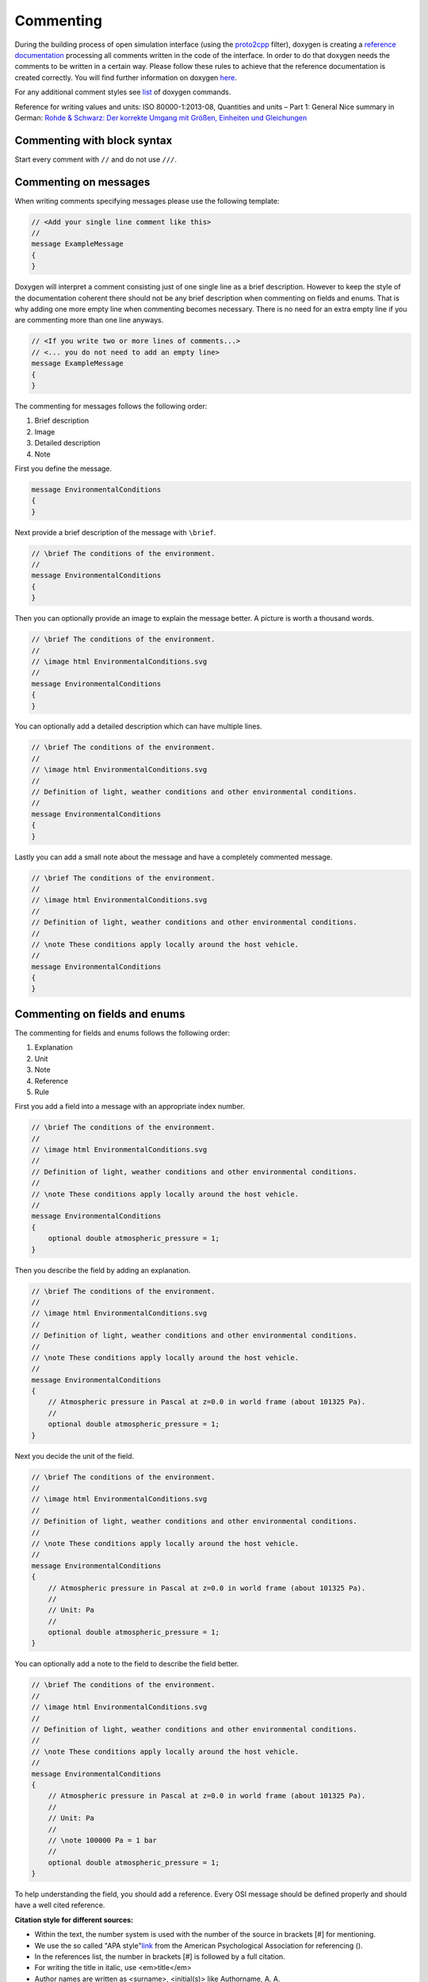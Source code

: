.. _commenting:

Commenting
===========

During the building process of open simulation interface (using the `proto2cpp <https://github.com/OpenSimulationInterface/proto2cpp>`_ filter), doxygen is creating a `reference documentation <https://opensimulationinterface.github.io/open-simulation-interface/>`_ processing all comments written in the code of the interface. In order to do that doxygen needs the comments to be written in a certain way. Please follow these rules to achieve that the reference documentation is created correctly. You will find further information on doxygen `here <http://www.doxygen.nl/manual/docblocks.html>`_.

For any additional comment styles see `list <http://www.doxygen.nl/manual/commands.html>`_ of doxygen commands.

Reference for writing values and units: ISO 80000-1:2013-08, Quantities and units – Part 1: General
Nice summary in German: `Rohde & Schwarz: Der korrekte Umgang mit Größen, Einheiten und Gleichungen <https://karriere.rohde-schwarz.de/fileadmin/customer/downloads/PDF/Der_korrekte_Umgang_mit_Groessen_Einheiten_und_Gleichungen_bro_de_01.pdf>`_


Commenting with block syntax
-----------------------------
Start every comment with ``//`` and do not use ``///``.


Commenting on messages
------------------------
When writing comments specifying messages please use the following template:

.. code-block:: protobuf

    // <Add your single line comment like this>
    //
    message ExampleMessage
    {
    }

Doxygen will interpret a comment consisting just of one single line as a brief description.
However to keep the style of the documentation coherent there should not be any brief description when commenting on fields and enums. That is why adding one more empty line when commenting becomes necessary. There is no need for an extra empty line if you are commenting more than one line anyways.

.. code-block:: protobuf
    
    // <If you write two or more lines of comments...>
    // <... you do not need to add an empty line>
    message ExampleMessage
    {
    }

The commenting for messages follows the following order:

1. Brief description
2. Image
3. Detailed description
4. Note

First you define the message.

.. code-block:: protobuf

    message EnvironmentalConditions
    {
    }

Next provide a brief description of the message with ``\brief``.

.. code-block:: protobuf

    // \brief The conditions of the environment.
    //
    message EnvironmentalConditions
    {
    }

Then you can optionally provide an image to explain the message better. A picture is worth a thousand words.

.. code-block:: protobuf

    // \brief The conditions of the environment.
    //
    // \image html EnvironmentalConditions.svg
    //
    message EnvironmentalConditions
    {
    }

You can optionally add a detailed description which can have multiple lines.

.. code-block:: protobuf

    // \brief The conditions of the environment.
    //
    // \image html EnvironmentalConditions.svg
    //
    // Definition of light, weather conditions and other environmental conditions.
    //
    message EnvironmentalConditions
    {
    }

Lastly you can add a small note about the message and have a completely commented message.

.. code-block:: protobuf

    // \brief The conditions of the environment.
    //
    // \image html EnvironmentalConditions.svg
    //
    // Definition of light, weather conditions and other environmental conditions.
    //
    // \note These conditions apply locally around the host vehicle.
    //
    message EnvironmentalConditions
    {
    }

Commenting on fields and enums
--------------------------------
The commenting for fields and enums follows the following order:

1. Explanation
2. Unit
3. Note
4. Reference
5. Rule

First you add a field into a message with an appropriate index number.

.. code-block:: protobuf

    // \brief The conditions of the environment.
    //
    // \image html EnvironmentalConditions.svg
    //
    // Definition of light, weather conditions and other environmental conditions.
    //
    // \note These conditions apply locally around the host vehicle.
    //
    message EnvironmentalConditions
    {
        optional double atmospheric_pressure = 1;
    }

    

Then you describe the field by adding an explanation. 

.. code-block:: protobuf

    // \brief The conditions of the environment.
    //
    // \image html EnvironmentalConditions.svg
    //
    // Definition of light, weather conditions and other environmental conditions.
    //
    // \note These conditions apply locally around the host vehicle.
    //
    message EnvironmentalConditions
    {
        // Atmospheric pressure in Pascal at z=0.0 in world frame (about 101325 Pa).
        //
        optional double atmospheric_pressure = 1;
    }

Next you decide the unit of the field. 

.. code-block:: protobuf

    // \brief The conditions of the environment.
    //
    // \image html EnvironmentalConditions.svg
    //
    // Definition of light, weather conditions and other environmental conditions.
    //
    // \note These conditions apply locally around the host vehicle.
    //
    message EnvironmentalConditions
    {
        // Atmospheric pressure in Pascal at z=0.0 in world frame (about 101325 Pa).
        //
        // Unit: Pa
        //
        optional double atmospheric_pressure = 1;
    }

You can optionally add a note to the field to describe the field better. 

.. code-block:: protobuf

    // \brief The conditions of the environment.
    //
    // \image html EnvironmentalConditions.svg
    //
    // Definition of light, weather conditions and other environmental conditions.
    //
    // \note These conditions apply locally around the host vehicle.
    //
    message EnvironmentalConditions
    {
        // Atmospheric pressure in Pascal at z=0.0 in world frame (about 101325 Pa).
        //
        // Unit: Pa
        //
        // \note 100000 Pa = 1 bar
        //
        optional double atmospheric_pressure = 1;
    }

To help understanding the field, you should add a reference.
Every OSI message should be defined properly and should have a well cited reference.

**Citation style for different sources:**

- Within the text, the number system is used with the number of the source in brackets [#] for mentioning.
- We use the so called "APA style"`link <https://apastyle.apa.org/>`_ from the American Psychological Association for referencing ().
- In the references list, the number in brackets [#] is followed by a full citation.
- For writing the title in italic, use <em>title</em>
- Author names are written as <surname>, <initial(s)> like Authorname, A. A.
- Editor names are written as <initial(s)> <surname> like B. B. Editorname
- Naming pages at the end is optional to enable finding in long texts or for direct citations.
- All citations should be primary citations. Sources like Wikipedia et al. are not allowed.
- Find filled-out examples under `https://apastyle.apa.org <https://apastyle.apa.org/style-grammar-guidelines/references/examples>`_ and in existing entries.
- The scheme for the reference list of popular sources is as follows (replace tags with corresponding values):

.. [#] <author1>, <author2>, <author3> & <author4>. (<year>). Contribution in a compilation title. <em><Compilation Title></em>. <edition>. <page(s)>. <publisher>. <location>. <doi>. <page(s)>.
.. [#] <author1>, <author2> & <author3>. (<year>). <em><book (monograph) title></em>. <edition>. <publisher>. <doi>. <page(s)>.
.. [#] <author1> & <author2>. (<year>). <book chapter title>. In <editor1> & <editor2> (Eds.), <em><book title></em> (<page(s)>). <publisher>. <doi>. <page(s)>.
.. [#] <author1> & <author2>. (<year>). <journal article title>. <em><journal title></em>. <page(s)>. <location>. <doi>. <page(s)>.
.. [#] <author>. (<year>). <em><Phd thesis title></em>. Phd. thesis. <location>. <university>. <doi or url>. <page(s)>.
.. [#] <author>. (<year>, <month> <day>). <em><internet article title></em>. Retrieved <month> <day>, <year>, from <url>.
.. [#] <standarding organisation>. (<year>). <em><title of the standard>.</em> (<standard identifier>). <location>.
.. [#] <author>. (<year>). <em><patent title and id></em>. <location>. <organisation>.


.. code-block:: protobuf

    // \brief The conditions of the environment.
    //
    // \image html EnvironmentalConditions.svg
    //
    // Definition of light, weather conditions and other environmental conditions.
    //
    // \note These conditions apply locally around the host vehicle.
    //
    message EnvironmentalConditions
    {
        // Atmospheric pressure in Pascal at z=0.0 in world frame (about 101325 Pa).
        //
        // Unit: Pa
        //
        // \note 100000 Pa = 1 bar
        //
        // \par Reference:
        // [1] Rapp, C.: Grundlagen der Physik, in: Hydraulik für Ingenieure und Naturwissenschaftler, Springer Vieweg, Wiesbaden, 2017, p. 105
        //
        optional double atmospheric_pressure = 1;
    }

Finally you can provide a set of rules which this field needs to be followed. The available rules can be found below. When adding rules to \*.proto files make sure that the rules are encapsulated between the ``\rules`` and ``\endrules`` tags. Now you have a fully commented message with a fully commented field.

.. code-block:: protobuf

    // \brief The conditions of the environment.
    //
    // \image html EnvironmentalConditions.svg
    //
    // Definition of light, weather conditions and other environmental conditions.
    //
    // \note These conditions apply locally around the host vehicle.
    //
    message EnvironmentalConditions
    {
        // Atmospheric pressure in Pascal at z=0.0 in world frame (about 101325 Pa).
        //
        // Unit: Pa
        //
        // \note 100000 Pa = 1 bar
        //
        // \par Reference:
        // [1] Rapp, C.: Grundlagen der Physik, in: Hydraulik für Ingenieure und Naturwissenschaftler, Springer Vieweg, Wiesbaden, 2017, p. 105
        //
        // \rules
        // is_optional
        // is_greater_than_or_equal_to: 90000
        // is_less_than_or_equal_to: 200000
        // \endrules
        //
        optional double atmospheric_pressure = 1;
    }


The rule definition must follow the syntax which is defined by a regex search which you can see below:

.. code-block:: python
    
    'is_greater_than':              r'\b(is_greater_than)\b: \d+(\.\d+)?'                                                   # is_greater_than: 1
    'is_greater_than_or_equal_to':  r'\b(is_greater_than_or_equal_to)\b: \d+(\.\d+)?'                                       # is_greater_than_or_equal_to: 1
    'is_less_than_or_equal_to':     r'\b(is_less_than_or_equal_to)\b: \d+(\.\d+)?'                                          # is_less_than_or_equal_to: 10
    'is_less_than':                 r'\b(is_less_than)\b: \d+(\.\d+)?'                                                      # is_less_than: 2
    'is_equal':                     r'\b(is_equal)\b: \d+(\.\d+)?'                                                          # is_equal: 1
    'is_different':                 r'\b(is_different)\b: \d+(\.\d+)?'                                                      # is_different: 2
    'is_global_unique':             r'\b(is_global_unique)\b'                                                               # is_global_unique
    'refers':                       r'\b(refers)\b'                                                                         # refers
    'is_iso_country_code':          r'\b(is_iso_country_code)\b'                                                            # is_iso_country_code
    'first_element':                r'\b(first_element)\b: \{.*: \d+\.\d+\}'                                                # first_element: {is_equal: 0.13, is_greater_than: 0.13}
    'last_element':                 r'\b(last_element)\b: \{.*: \d+\.\d+\}'                                                 # last_element: {is_equal: 0.13, is_greater_than: 0.13}
    'is_optional':                  r'\b(is_optional)\b'                                                                    # is_optional
    'check_if':                     r'\b(check_if)\b: \[\{.*: \d+(\.\d+)?, target: .*}, \{do_check: \{.*: \d+(\.\d+)?}}]'   # check_if: [{is_equal: 2, is_greater_than: 3, target: this.y}, {do_check: {is_equal: 1, is_less_than: 3}}]

You can check the correctness of these regular expression on `regex101 <https://regex101.com/r/6tomm6/16>`_.


.. is_greater_than: 2
.. is_greater_than: 2.23
.. is_greater_than_or_equal_to: 1
.. is_greater_than_or_equal_to: 1.12
.. is_less_than_or_equal_to: 10
.. is_less_than_or_equal_to: 10.123
.. is_less_than: 2
.. is_less_than: 2.321
.. is_equal: 1
.. is_equal: 1.312
.. is_different: 2
.. is_different: 2.2122
.. is_global_unique
.. refers
.. is_iso_country_code
.. first_element: {is_equal: 3, is_greater: 2}
.. first_element: {is_equal: 0.13, is_greater: 0.13}
.. last_element: {is_equal: 3, is_greater: 2}
.. last_element: {is_equal: 0.13, is_greater: 0.13}
.. check_if: [{is_equal: 2, is_greater_than: 3, target: this.y}, {do_check: {is_equal: 1, is_less_than: 3}}]
.. is_set
 

Commenting with doxygen references
------------------------------------
If you need to reference to another message etc., you can achieve that by just using the exact same name of this message (upper and lower case sensitive) in your comment and put '\c' in front of the message name.

.. code-block:: protobuf

    // A reference to \c GroundTruth message.

If you want to reference a nested message, use '::' instead of '.' as separators in comments.

If you want to reference message fields and enums add '#' to the enum/field name.

.. code-block:: protobuf

    // A reference to a enum e.g. \c #COLOR_GREEN.

Commenting with links (e.g. in references)
------------------------------------------
With ``[<add name of your link>](<add url of your link>)`` you can integrate a link to a certain homepage while commenting.

Commenting with images
----------------------
To include images write your comment similar to this ``// \image html <Add name of your image> "<Add optional caption here>"``
Please place all your included images in ``./open-simulation-interface/docs/images``.

